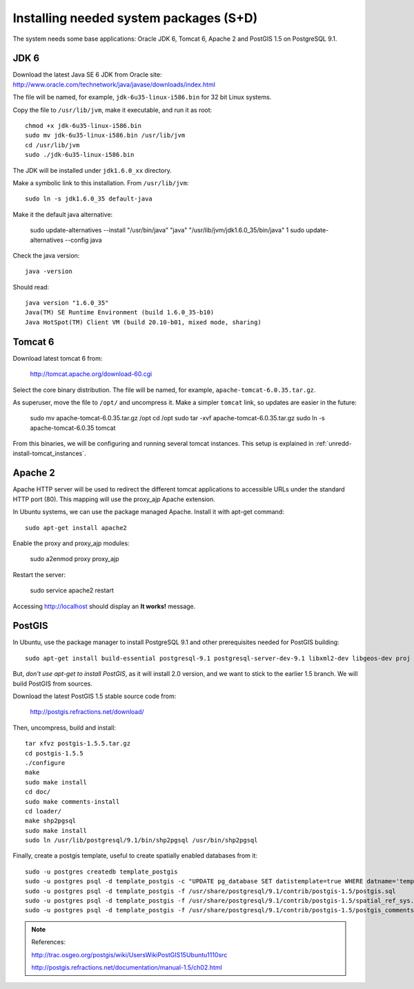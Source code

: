 .. module:: unredd.install.system_packages

Installing needed system packages (S+D)
=======================================

The system needs some base applications: Oracle JDK 6, Tomcat 6, Apache 2 and PostGIS 1.5 on PostgreSQL 9.1.


JDK 6
-----

Download the latest Java SE 6 JDK from Oracle site:
http://www.oracle.com/technetwork/java/javase/downloads/index.html

The file will be named, for example, ``jdk-6u35-linux-i586.bin`` for 32 bit Linux systems.

Copy the file to ``/usr/lib/jvm``, make it executable, and run it as root::

  chmod +x jdk-6u35-linux-i586.bin  
  sudo mv jdk-6u35-linux-i586.bin /usr/lib/jvm
  cd /usr/lib/jvm
  sudo ./jdk-6u35-linux-i586.bin

The JDK will be installed under ``jdk1.6.0_xx`` directory.

Make a symbolic link to this installation. From ``/usr/lib/jvm``::

  sudo ln -s jdk1.6.0_35 default-java

Make it the default java alternative:

  sudo update-alternatives --install "/usr/bin/java" "java" "/usr/lib/jvm/jdk1.6.0_35/bin/java" 1
  sudo update-alternatives --config java

Check the java version::

  java -version

Should read::

  java version "1.6.0_35"
  Java(TM) SE Runtime Environment (build 1.6.0_35-b10)
  Java HotSpot(TM) Client VM (build 20.10-b01, mixed mode, sharing)


.. _unredd-install-tomcat6:

Tomcat 6
--------

Download latest tomcat 6 from:

  http://tomcat.apache.org/download-60.cgi

Select the core binary distribution. The file will be named, for example, ``apache-tomcat-6.0.35.tar.gz``.

As superuser, move the file to ``/opt/`` and uncompress it. Make a simpler ``tomcat`` link, so updates are easier in the future:
  
  sudo mv apache-tomcat-6.0.35.tar.gz /opt
  cd /opt
  sudo tar -xvf apache-tomcat-6.0.35.tar.gz
  sudo ln -s apache-tomcat-6.0.35 tomcat

From this binaries, we will be configuring and running several tomcat instances. This setup is explained in :ref:`unredd-install-tomcat_instances`.


Apache 2
--------

Apache HTTP server will be used to redirect the different tomcat applications to accessible URLs under the standard HTTP port (80). This mapping will use the proxy_ajp Apache extension.

In Ubuntu systems, we can use the package managed Apache. Install it with apt-get command::

  sudo apt-get install apache2

Enable the proxy and proxy_ajp modules:

  sudo a2enmod proxy proxy_ajp

Restart the server:

  sudo service apache2 restart

Accessing http://localhost should display an **It works!** message.


PostGIS
-------

In Ubuntu, use the package manager to install PostgreSQL 9.1 and other prerequisites needed for PostGIS building::

  sudo apt-get install build-essential postgresql-9.1 postgresql-server-dev-9.1 libxml2-dev libgeos-dev proj

But, *don't use apt-get to install PostGIS*, as it will install 2.0 version, and we want to stick to the earlier 1.5 branch. We will build PostGIS from sources.

Download the latest PostGIS 1.5 stable source code from:

  http://postgis.refractions.net/download/

Then, uncompress, build and install::

  tar xfvz postgis-1.5.5.tar.gz
  cd postgis-1.5.5
  ./configure
  make
  sudo make install
  cd doc/
  sudo make comments-install
  cd loader/
  make shp2pgsql
  sudo make install
  sudo ln /usr/lib/postgresql/9.1/bin/shp2pgsql /usr/bin/shp2pgsql

Finally, create a postgis template, useful to create spatially enabled databases from it::

  sudo -u postgres createdb template_postgis
  sudo -u postgres psql -d template_postgis -c "UPDATE pg_database SET datistemplate=true WHERE datname='template_postgis'"
  sudo -u postgres psql -d template_postgis -f /usr/share/postgresql/9.1/contrib/postgis-1.5/postgis.sql
  sudo -u postgres psql -d template_postgis -f /usr/share/postgresql/9.1/contrib/postgis-1.5/spatial_ref_sys.sql
  sudo -u postgres psql -d template_postgis -f /usr/share/postgresql/9.1/contrib/postgis-1.5/postgis_comments.sql

.. note:: References:

   http://trac.osgeo.org/postgis/wiki/UsersWikiPostGIS15Ubuntu1110src

   http://postgis.refractions.net/documentation/manual-1.5/ch02.html
